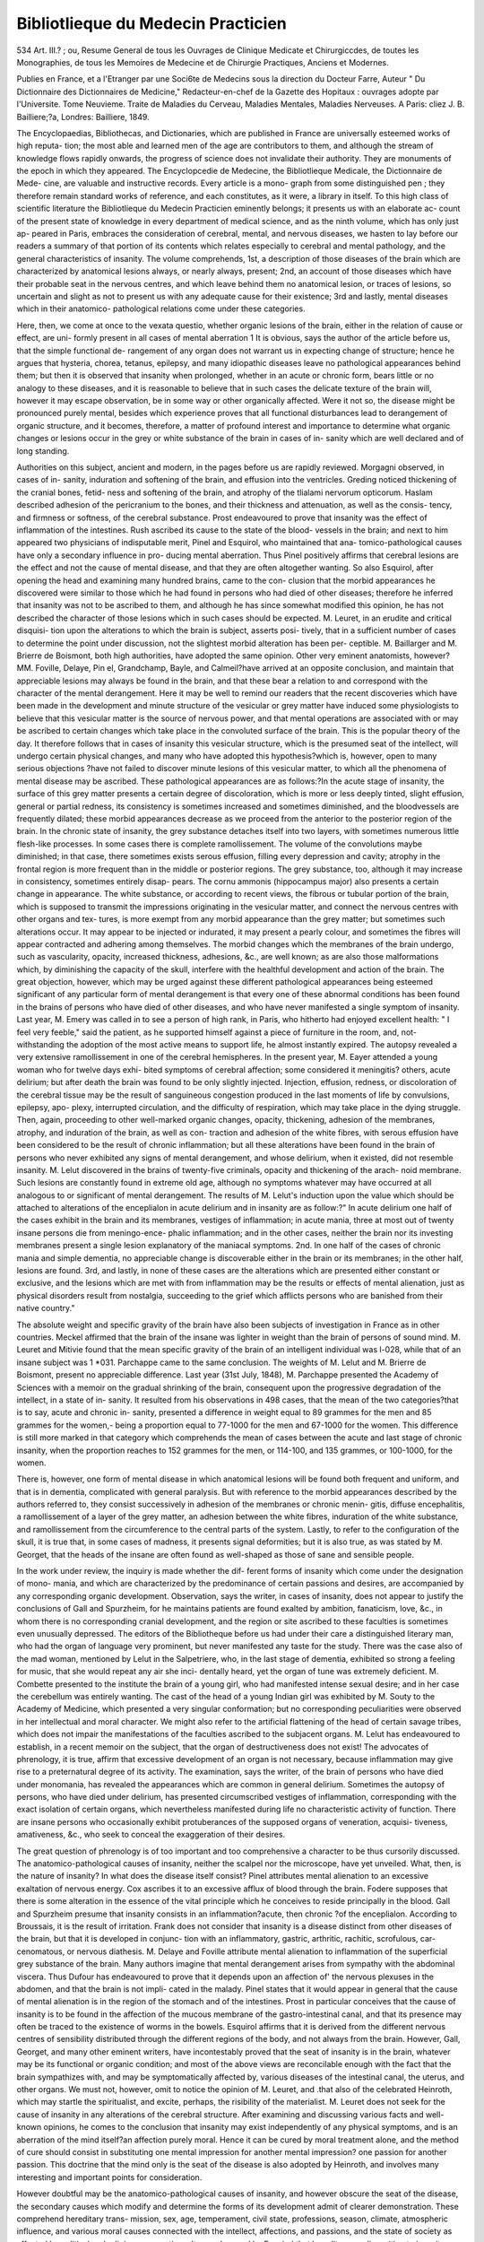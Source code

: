 Bibliotlieque du Medecin Practicien
======================================

534
Art. III.?
; ou, Resume General
de tous les Ouvrages de Clinique Medicate et Chirurgiccdes, de
toutes les Monographies, de tous les Memoires de Medecine et
de Chirurgie Practiques, Anciens et Modernes.

Publies en
France, et a l'Etranger par une Soci6te de Medecins sous
la direction du Docteur Farre, Auteur " Du Dictionnaire des
Dictionnaires de Medicine," Redacteur-en-chef de la Gazette des
Hopitaux : ouvrages adopte par l'Universite. Tome Neuvieme.
Traite de Maladies du Cerveau, Maladies Mentales, Maladies
Nerveuses. A Paris: cliez J. B. Bailliere;?a, Londres: Bailliere,
1849.

The Encyclopaedias, Bibliothecas, and Dictionaries, which are
published in France are universally esteemed works of high reputa-
tion; the most able and learned men of the age are contributors to
them, and although the stream of knowledge flows rapidly onwards,
the progress of science does not invalidate their authority. They are
monuments of the epoch in which they appeared. The Encyclopcedie
de Medecine, the Bibliotlieque Medicale, the Dictionnaire de Mede-
cine, are valuable and instructive records. Every article is a mono-
graph from some distinguished pen ; they therefore remain standard
works of reference, and each constitutes, as it were, a library in itself.
To this high class of scientific literature the Bibliotlieque du Medecin
Practicien eminently belongs; it presents us with an elaborate ac-
count of the present state of knowledge in every department of
medical science, and as the ninth volume, which has only just ap-
peared in Paris, embraces the consideration of cerebral, mental, and
nervous diseases, we hasten to lay before our readers a summary of
that portion of its contents which relates especially to cerebral and
mental pathology, and the general characteristics of insanity.
The volume comprehends, 1st, a description of those diseases of
the brain which are characterized by anatomical lesions always, or
nearly always, present; 2nd, an account of those diseases which
have their probable seat in the nervous centres, and which leave
behind them no anatomical lesion, or traces of lesions, so uncertain
and slight as not to present us with any adequate cause for their
existence; 3rd and lastly, mental diseases which in their anatomico-
pathological relations come under these categories.

Here, then, we come at once to the vexata questio, whether organic
lesions of the brain, either in the relation of cause or effect, are uni-
formly present in all cases of mental aberration 1 It is obvious, says
the author of the article before us, that the simple functional de-
rangement of any organ does not warrant us in expecting change
of structure; hence he argues that hysteria, chorea, tetanus, epilepsy,
and many idiopathic diseases leave no pathological appearances
behind them; but then it is observed that insanity when prolonged,
whether in an acute or chronic form, bears little or no analogy to
these diseases, and it is reasonable to believe that in such cases the
delicate texture of the brain will, however it may escape observation,
be in some way or other organically affected. Were it not so, the
disease might be pronounced purely mental, besides which experience
proves that all functional disturbances lead to derangement of
organic structure, and it becomes, therefore, a matter of profound
interest and importance to determine what organic changes or lesions
occur in the grey or white substance of the brain in cases of in-
sanity which are well declared and of long standing.

Authorities on this subject, ancient and modern, in the pages
before us are rapidly reviewed. Morgagni observed, in cases of in-
sanity, induration and softening of the brain, and effusion into the
ventricles. Greding noticed thickening of the cranial bones, fetid-
ness and softening of the brain, and atrophy of the tlialami nervorum
opticorum. Haslam described adhesion of the pericranium to the
bones, and their thickness and attenuation, as well as the consis-
tency, and firmness or softness, of the cerebral substance. Prost
endeavoured to prove that insanity was the effect of inflammation of
the intestines. Rush ascribed its cause to the state of the blood-
vessels in the brain; and next to him appeared two physicians of
indisputable merit, Pinel and Esquirol, who maintained that ana-
tomico-pathological causes have only a secondary influence in pro-
ducing mental aberration. Thus Pinel positively affirms that cerebral
lesions are the effect and not the cause of mental disease, and that
they are often altogether wanting. So also Esquirol, after opening
the head and examining many hundred brains, came to the con-
clusion that the morbid appearances he discovered were similar to
those which he had found in persons who had died of other diseases;
therefore he inferred that insanity was not to be ascribed to them,
and although he has since somewhat modified this opinion, he has
not described the character of those lesions which in such cases
should be expected. M. Leuret, in an erudite and critical disquisi-
tion upon the alterations to which the brain is subject, asserts posi-
tively, that in a sufficient number of cases to determine the point
under discussion, not the slightest morbid alteration has been per-
ceptible. M. Baillarger and M. Brierre de Boismont, both high
authorities, have adopted the same opinion. Other very eminent
anatomists, however?MM. Foville, Delaye, Pin el, Grandchamp,
Bayle, and Calmeil?have arrived at an opposite conclusion, and
maintain that appreciable lesions may always be found in the brain,
and that these bear a relation to and correspond with the character
of the mental derangement. Here it may be well to remind our
readers that the recent discoveries which have been made in the
development and minute structure of the vesicular or grey matter
have induced some physiologists to believe that this vesicular matter
is the source of nervous power, and that mental operations are
associated with or may be ascribed to certain changes which take
place in the convoluted surface of the brain. This is the popular
theory of the day. It therefore follows that in cases of insanity
this vesicular structure, which is the presumed seat of the intellect,
will undergo certain physical changes, and many who have adopted
this hypothesis?which is, however, open to many serious objections
?have not failed to discover minute lesions of this vesicular matter,
to which all the phenomena of mental disease may be ascribed.
These pathological appearances are as follows:?In the acute stage
of insanity, the surface of this grey matter presents a certain degree
of discoloration, which is more or less deeply tinted, slight effusion,
general or partial redness, its consistency is sometimes increased and
sometimes diminished, and the bloodvessels are frequently dilated;
these morbid appearances decrease as we proceed from the anterior
to the posterior region of the brain. In the chronic state of insanity,
the grey substance detaches itself into two layers, with sometimes
numerous little flesh-like processes. In some cases there is complete
ramollissement. The volume of the convolutions maybe diminished;
in that case, there sometimes exists serous effusion, filling every
depression and cavity; atrophy in the frontal region is more frequent
than in the middle or posterior regions. The grey substance, too,
although it may increase in consistency, sometimes entirely disap-
pears. The cornu ammonis (hippocampus major) also presents a
certain change in appearance. The white substance, or according to
recent views, the fibrous or tubular portion of the brain, which is
supposed to transmit the impressions originating in the vesicular
matter, and connect the nervous centres with other organs and tex-
tures, is more exempt from any morbid appearance than the grey
matter; but sometimes such alterations occur. It may appear to be
injected or indurated, it may present a pearly colour, and sometimes
the fibres will appear contracted and adhering among themselves.
The morbid changes which the membranes of the brain undergo,
such as vascularity, opacity, increased thickness, adhesions, &c., are
well known; as are also those malformations which, by diminishing
the capacity of the skull, interfere with the healthful development
and action of the brain. The great objection, however, which may
be urged against these different pathological appearances being
esteemed significant of any particular form of mental derangement
is that every one of these abnormal conditions has been found in the
brains of persons who have died of other diseases, and who have
never manifested a single symptom of insanity. Last year, M. Emery
was called in to see a person of high rank, in Paris, who hitherto had
enjoyed excellent health: " I feel very feeble," said the patient, as he
supported himself against a piece of furniture in the room, and, not-
withstanding the adoption of the most active means to support life,
he almost instantly expired. The autopsy revealed a very extensive
ramollissement in one of the cerebral hemispheres. In the present
year, M. Eayer attended a young woman who for twelve days exhi-
bited symptoms of cerebral affection; some considered it meningitis?
others, acute delirium; but after death the brain was found to be
only slightly injected. Injection, effusion, redness, or discoloration
of the cerebral tissue may be the result of sanguineous congestion
produced in the last moments of life by convulsions, epilepsy, apo-
plexy, interrupted circulation, and the difficulty of respiration, which
may take place in the dying struggle. Then, again, proceeding to
other well-marked organic changes, opacity, thickening, adhesion of
the membranes, atrophy, and induration of the brain, as well as con-
traction and adhesion of the white fibres, with serous effusion have
been considered to be the result of chronic inflammation; but all
these alterations have been found in the brain of persons who never
exhibited any signs of mental derangement, and whose delirium, when
it existed, did not resemble insanity. M. Lelut discovered in the
brains of twenty-five criminals, opacity and thickening of the arach-
noid membrane. Such lesions are constantly found in extreme old
age, although no symptoms whatever may have occurred at all
analogous to or significant of mental derangement. The results of
M. Lelut's induction upon the value which should be attached to
alterations of the enceplialon in acute delirium and in insanity are as
follow:?" In acute delirium one half of the cases exhibit in the
brain and its membranes, vestiges of inflammation; in acute mania,
three at most out of twenty insane persons die from meningo-ence-
phalic inflammation; and in the other cases, neither the brain nor
its investing membranes present a single lesion explanatory of the
maniacal symptoms. 2nd. In one half of the cases of chronic
mania and simple dementia, no appreciable change is discoverable
either in the brain or its membranes; in the other half, lesions are
found. 3rd, and lastly, in none of these cases are the alterations
which are presented either constant or exclusive, and the lesions
which are met with from inflammation may be the results or effects
of mental alienation, just as physical disorders result from nostalgia,
succeeding to the grief which afflicts persons who are banished from
their native country."

The absolute weight and specific gravity of the brain have also
been subjects of investigation in France as in other countries.
Meckel affirmed that the brain of the insane was lighter in weight
than the brain of persons of sound mind. M. Leuret and Mitivie
found that the mean specific gravity of the brain of an intelligent
individual was l-028, while that of an insane subject was 1 *031.
Parchappe came to the same conclusion. The weights of M. Lelut
and M. Brierre de Boismont, present no appreciable difference. Last
year (31st July, 1848), M. Parchappe presented the Academy of Sciences
with a memoir on the gradual shrinking of the brain, consequent
upon the progressive degradation of the intellect, in a state of in-
sanity. It resulted from his observations in 498 cases, that the
mean of the two categories?that is to say, acute and chronic in-
sanity, presented a difference in weight equal to 89 grammes for the
men and 85 grammes for the women,- being a proportion equal to
77-1000 for the men and 67-1000 for the women. This difference
is still more marked in that category which comprehends the mean
of cases between the acute and last stage of chronic insanity, when
the proportion reaches to 152 grammes for the men, or 114-100, and
135 grammes, or 100-1000, for the women.

There is, however, one form of mental disease in which anatomical
lesions will be found both frequent and uniform, and that is in
dementia, complicated with general paralysis. But with reference to
the morbid appearances described by the authors referred to, they
consist successively in adhesion of the membranes or chronic menin-
gitis, diffuse encephalitis, a ramollissement of a layer of the grey
matter, an adhesion between the white fibres, induration of the white
substance, and ramollissement from the circumference to the central
parts of the system. Lastly, to refer to the configuration of the
skull, it is true that, in some cases of madness, it presents signal
deformities; but it is also true, as was stated by M. Georget, that
the heads of the insane are often found as well-shaped as those of
sane and sensible people.

In the work under review, the inquiry is made whether the dif-
ferent forms of insanity which come under the designation of mono-
mania, and which are characterized by the predominance of certain
passions and desires, are accompanied by any corresponding organic
development. Observation, says the writer, in cases of insanity,
does not appear to justify the conclusions of Gall and Spurzheim,
for he maintains patients are found exalted by ambition, fanaticism,
love, &c., in whom there is no corresponding cranial development,
and the region or site ascribed to these faculties is sometimes even
unusually depressed. The editors of the Bibliotheque before us had
under their care a distinguished literary man, who had the organ of
language very prominent, but never manifested any taste for the study.
There was the case also of the mad woman, mentioned by Lelut in
the Salpetriere, who, in the last stage of dementia, exhibited so
strong a feeling for music, that she would repeat any air she inci-
dentally heard, yet the organ of tune was extremely deficient.
M. Combette presented to the institute the brain of a young
girl, who had manifested intense sexual desire; and in her case the
cerebellum was entirely wanting. The cast of the head of a young
Indian girl was exhibited by M. Souty to the Academy of Medicine,
which presented a very singular conformation; but no corresponding
peculiarities were observed in her intellectual and moral character.
We might also refer to the artificial flattening of the head of certain
savage tribes, which does not impair the manifestations of the
faculties ascribed to the subjacent organs. M. Lelut has endeavoured
to establish, in a recent memoir on the subject, that the organ of
destructiveness does not exist! The advocates of phrenology, it is
true, affirm that excessive development of an organ is not necessary,
because inflammation may give rise to a preternatural degree of its
activity. The examination, says the writer, of the brain of persons
who have died under monomania, has revealed the appearances which
are common in general delirium. Sometimes the autopsy of persons,
who have died under delirium, has presented circumscribed vestiges
of inflammation, corresponding with the exact isolation of certain
organs, which nevertheless manifested during life no characteristic
activity of function. There are insane persons who occasionally
exhibit protuberances of the supposed organs of veneration, acquisi-
tiveness, amativeness, &c., who seek to conceal the exaggeration of
their desires.

The great question of phrenology is of too important and too
comprehensive a character to be thus cursorily discussed. The
anatomico-pathological causes of insanity, neither the scalpel nor the
microscope, have yet unveiled. What, then, is the nature of insanity?
In what does the disease itself consist? Pinel attributes mental
alienation to an excessive exaltation of nervous energy. Cox ascribes
it to an excessive afflux of blood through the brain. Fodere supposes
that there is some alteration in the essence of the vital principle which
he conceives to reside principally in the blood. Gall and Spurzheim
presume that insanity consists in an inflammation?acute, then chronic
?of the enceplialon. According to Broussais, it is the result of
irritation. Frank does not consider that insanity is a disease distinct
from other diseases of the brain, but that it is developed in conjunc-
tion with an inflammatory, gastric, arthritic, rachitic, scrofulous, car-
cenomatous, or nervous diathesis. M. Delaye and Foville attribute
mental alienation to inflammation of the superficial grey substance
of the brain. Many authors imagine that mental derangement
arises from sympathy with the abdominal viscera. Thus Dufour has
endeavoured to prove that it depends upon an affection of' the
nervous plexuses in the abdomen, and that the brain is not impli-
cated in the malady. Pinel states that it would appear in general
that the cause of mental alienation is in the region of the stomach
and of the intestines. Prost in particular conceives that the cause of
insanity is to be found in the affection of the mucous membrane of
the gastro-intestinal canal, and that its presence may often be traced
to the existence of worms in the bowels. Esquirol affirms that it is
derived from the different nervous centres of sensibility distributed
through the different regions of the body, and not always from the
brain. However, Gall, Georget, and many other eminent writers,
have incontestably proved that the seat of insanity is in the brain,
whatever may be its functional or organic condition; and most of
the above views are reconcilable enough with the fact that the brain
sympathizes with, and may be symptomatically affected by, various
diseases of the intestinal canal, the uterus, and other organs. We
must not, however, omit to notice the opinion of M. Leuret, and
.that also of the celebrated Heinroth, which may startle the spiritualist,
and excite, perhaps, the risibility of the materialist. M. Leuret does
not seek for the cause of insanity in any alterations of the cerebral
structure. After examining and discussing various facts and well-
known opinions, he comes to the conclusion that insanity may exist
independently of any physical symptoms, and is an aberration of the
mind itself?an affection purely moral. Hence it can be cured by
moral treatment alone, and the method of cure should consist in
substituting one mental impression for another mental impression?
one passion for another passion. This doctrine that the mind only
is the seat of the disease is also adopted by Heinroth, and involves
many interesting and important points for consideration.

However doubtful may be the anatomico-pathological causes of
insanity, and however obscure the seat of the disease, the secondary
causes which modify and determine the forms of its development
admit of clearer demonstration. These comprehend hereditary trans-
mission, sex, age, temperament, civil state, professions, season,
climate, atmospheric influence, and various moral causes connected
with the intellect, affections, and passions, and the state of society as
affected by political and religious commotions. It was observed by
Esquirol that hereditary predisposition to insanity was six times
more frequent among the rich than among the poor. In 1375
patients at Charenton, 337 were noted to be cases arising from
hereditary transmission. In different parts of Europe the influence
of this cause varies considerably. At Saint-You it prevails in 1 out
of 6-55 cases; at Turin, 1 out of 8*32; at Palermo, 1 out of 15*30.
According to M. Baillarger, who has paid great attention to the
subject, out of 453 persons affected with insanity from direct here-
ditary transmission, 271 derived the disease from the mother, and
182 from the father. The conclusions which M. Baillarger arrives
at are?1st, That insanity in the mother is a severer disease than in
the father, not only because it occurs more frequently, but because
she transmits it to a greater number of her children; 2nd, The dis-
ease transmitted direct from the mother is more likely to attack the
girls than the boys, while transmitted from the father the boys are
more likely to be attacked; 3rd, The mother may as well as the
father transmit the disease to boys, but the attack is more to be
feared in the girls when the mother is afflicted with it. The re-
searches of M. Brierre de Boismont prove that the influence of here-
ditary transmission may be traced in about one-half of the lunatics
he has seen in France, and in a great number examined by him in
Italy, Germany, Belgium, Holland, and England. It may also be
traced among the catholics in England, and the quakers; in most of
the old Scotch families, among the Jews, and among princes. There
is scarcely an old aristocratic family in France that does not number
among its members an insane person, an idiot, or an epileptic. It
was long since observed by the historians of Rome that the eternal
city would have been destroyed in the third generation, had not the
provinces, which were the veritable arteries of the empire, poured
into it a supply of purer blood.

"We cannot," observes M. Brierre de Boismont, " too strongly
recommend that every inquiry should be made concerning the sanity
of the two families before any marriage is contracted. Insane,
epileptic, scrofulous, consumptive persons, ought never to intermarry;
nay, we will go further," he observes, " the married couple should
not be both natives of tlie same town, and still less of the same
capital?" Vamelioration des races est a ce prix."

The proportion that exists between the sexes in cases of insanity,
has been the subject of considerable research?some authors main-
taining that females, and others that males, are more liable to the
disease. In different localities, the proportion would appear to vary:
thus, Pinel made the proportion between men and women so affected
as 2*1; Esquirol, as 7'5; Earle makes a return from the United States
of 4510 insane men, and 2480 insane women. Out of 76,526 cases,
Esquirol found 38,825 males, and 37,701 females, giving a consider-
able preponderance on the women's side. When M. Brierre visited
Italy in 1830, there were in the asylums there, 3442 patients, and
adding to them 407 cases which he found in Sicily, he made a total of
3848 insane persons, of whom 1960 were men, and 1888 women. The
preponderance here being in favour of the men. In the asylum of
Sonnestein, at Pyrna, near Dresden, Dr Klotz informed M. Brierre
that he had 90 insane men to 60 women; in the hospital at
Frankfort-on-tlie-Maine, he found 60 patients, and as many women
affected as men. At St. Petersburg, on the 1st of January, 1832,
there were 113 patients, of whom 54 were men, and 59 women. In
the asylums in Belgium, Holland, and in England, M. Brierre, during
his recent visit, found the proportion between the sexes to be nearly
equal. Recently, Dr Tliurnam has also investigated the point,
and from his statistical inquiries comes to the conclusion that men
are more subject to insanity than women. The Report of the Com-
missioners in Lunacy, (London, 1845,) also on the 1st of January,
1844, return 36,044 insane males, and 31,832 females. The authors
of the Compendium, upon the data afforded by numerous statistical
returns, found that out of 60,318 cases, 31,580 were men, and
28,738 women. We must, therefore, come to the conclusion that men
are more liable to insanity than women?an opinion which is enter-
tained by M. Boutteville, and Parchappe, and other eminent physicians.
The age at which persons are most likely to be affected with
insanity next claims attention. Infancy is not altogether exemj)t
from this disease. M. Brierre states the case of a child ten years of
age, who became maniacal after receiving a blow upon the head.
He also gives that of a young lady, seven years of age, who saw
angels in the skies, and was under various hallucinations. The
insanity which occurs in early life most frequently assumes a
maniacal or else a melancholic form. Two years ago, the public
journals recorded ten suicides by children between nine and thirteen
years of age. About the age of puberty, new desires and passions
spring up, which become imperious, and frequently give rise to
mental alienations. This is the epoch for erotic and religions aber-
ration ; and the desire to commit suicide is often at this age strongly
manifested. Before, however, the age of twenty, insanity is certainly
not of frequent occurrence; it is, indeed, scarcely to be anticipated
before the brain has attained its maximum development. The fol-
lowing table, by Esquirol, exhibits the proportion of the sexes, and
the ages of 12,869 patients observed by him in Paris:?
Before 20 years, 43G men, 348 women, 784 total.

From 20 to 25 ? 624 ? 563
? 25 to 30 ? 635 ? 727
? 30 to 40 ? 1,441 ? 1,607
? 40 to 50 ? 1,298 ? 1,479
? 50 to 60 ? 847 ? 954
60 and upwards 875 ? 1,035
1,187
1,362
3,048
2,777
1,801
1,910
6,156 6,713 12,869
In the following table, by Parchappe, which comprises 14,267
individuals, the ages and sexes are given thus:?
Below 20 years of age, 469 men, 518 women, 987 total.
From 20 to 29 years, 1,451 ? 1,418 ? 2,869 ?
30 to 39
40 to 49
50 to 59
60 to 69
70 to 79
1,847 ? 1,782 ? 3,429
1,340 ? 1,647 ? 2,987
694 ? 1,110 ? 1,804
519 ? 723 ? 1,242
247 ? 448 ? 695
80 and upwards 27 ? 27 ? 54
6,594 7,673 14,267

The conclusions to be derived from these tables are sufficiently
obvious: 1st, it is clear that the disease increases from twenty to
thirty years of age; 2nd, from thirty to forty it attains its maximum;
3rd, from forty to fifty it diminishes, and after fifty years of age the
diminution goes on still decreasing. The maximum admission for
the two sexes is between thirty and thirty-nine years of age: the
period from the age of twenty to thirty-nine furnishes the greater
number of men, and from thirty to forty-nine the greatest number
of women. From a table comprising 21,333 admissions, it is calcu-
lated that there is a decennnial progression and retrogression in the
attacks of this disease. Thus?

From 10 to 20 years of age, we find 1161 admissions, or 5-4 per cent.
20 to 30 ? 5389 ? or 25-3
30 to 40
40 to 50
50 to 60 ? 2715 ? or 12*7
60 to 70 ? 1264 ? or 5-9
70 to 80 ? 321 ? or 1-6
80 to 90 ? 30 ? or -15
5621 ? or 26-3
4811 ? or 22-6

Hence it appears that the predisposition to insanity is not so
great between twenty and thirty, as it is between thirty and forty
years of age; and the decennial periods above forty mark its
gradual retrogression. We must, however, remember, that climate
and the different habits and manners of a country will very mate-
rially modify such returns: thus, in the United States, the greater
proportion of cases occur between the age of twenty and thirty,
which American physicians attribute to the nature of their institu-
tions, and the circumstance of the young being sooner emancipated
from their collegiate studies to participate in the business of the
world. In Pennsylvania, out of 100 patients, 44-87 were attacked
between twenty and thirty years of age, and only 18-9 between
thirty and forty. So also in Ohio, the returns show, 43'97 .between
twenty and thirty, and 24 52 only between thirty and forty years of
age. In France, however, it appears certain that persons are more
liable to insanity between thirty and forty years of age than at any
other period of life.

The influence of temperaments in modifying different forms of
insanity, does not appear to be sufficiently well marked to lead to
any result of practical importance; but it is observed, generally, that
persons of a bilious temperament are predisposed to lypemania;
those of a sanguine and nervous temperament to mania; and those
Avho are of a lymphatic temperament to imbecility and dementia.
With reference to the civil state, it appears pretty well ascertained
by the investigations of Esquirol and Parchappe, that insanity occurs
more frequently among unmarried than among married persons.
Celibacy in both sexes seems to have an equal influence in predis-
posing to the disease. Widows are more liable to insanity than
widowers; and the married state protects men from it more than
it does women.

The different seasons of the year are said to influence the develop-
ment of insanity. At the Salpetriere, it has been observed that the
admissions are more numerous during the months of May, June,
and July, than during the autumn and winter months. They dimi-
nish perceptibly between September and December, and still more
in February and March. The maximum of admission is in June
and July; the minimum, in January and February. It is also said
that mania occurs more frequently in hot than in cold weather; and
that damp and foggy seasons predispose to melancholia. Esquirol
relates the case of a rich inhabitant of Holland who was subject to
intermitting insanity, which attacked him regularly every autumn.
He recommended him to travel into Italy, when this season ap-
proached, and by this means effected his cure. Epidemic insanity
has been known to arise from certain conditions of the atmosphere:
thus, Ramazzini relates, that during a very hot summer, the inha-
bitants of Abdera had, upon an extremely sultry day, assembled to
witness a tragedy of Euripides, when all of a sudden a number of
the spectators were seized with a cerebral fever, which terminated
by profuse perspiration and nasal haemorrhage about the seventeenth
day; but during its access, they ran about the streets, shouting
verses from Euripides, in a wild and frantic state. The soldiers who
served under Napoleon in Egypt and Algiers were many of them
seized with hallucinations, and some became maniacal, melancholic,
and suicidal. In the disastrous retreat from Moscow, many officers,
paralyzed with cold, became deranged, and were afterwards received
into lunatic asylums. There would also appear to be certain local
influences which favour the development of insanity. In Italy, a
peculiar form of insanity occurs, which M. Brierre has described
under the name of Pellagra, which is characterized by a strong
desire to commit suicide, and an homicidal species of mania, in
which individuals appear urged by an impulse they cannot resist, to
kill their own children.

The moral causes of insanity are so various and so numerous, that
we shall not here attempt to recount them; nor shall we enter into
the question which appears to have been warmly contested by
MM. Leuret and Parcliappe, whether mental alienation increases as
an effect of advancing civilization or not; we prefer dwelling upon
the more practical portion of the volume before us, and proceed to
consider the symptoms which characterize the invasion of the disease.
These are often extremely obscure. The period of incubation may
last for many days, weeks, or months, or even for a longer period.
Pinel cites one in which this primordial stage lasted fifteen years.
The attack will remain impending until on a sudden, more fre-
quently during the night than the daytime, delirium will break out.
This is, properly speaking, the period of its invasion. In some
cases, however, insanity breaks out suddenly, the individual having
up to the very moment of the outburst enjoyed the full possession
of his intellectual faculties. An unexpected calamity, a political
revolution, a reverse of fortune, at once destroys the equilibrium of
the mental faculties; there may, however, be a derangement of the
intellect so slight, as to render the recognition of the disease ex-
tremely doubtful and difficult. This state, which is not one of sound
rationality nor yet of positive insanity, has been well described by
M. Lelut. It is characterized by excessive sensibility, and among
other symptoms may be observed, a difficulty of fixing tbe attention
upon any given subject. It is in this, the early stage of insanity,
that medical treatment will be found most availing; but it is always
difficult to persuade the friends and relatives at this period that so
terrible a malady is impending. The symptoms which now gradually
develop themselves assume an almost infinite variety of character;
it is indeed difficult to classify them. In the volume before us they
are ranged under four heads: lesions of the intellect, lesions of
sensibility, lesions of motility, and lesions of organic life. The
intellectual faculties may individually or collectively be all more or
less affected. The memory in particular, manifests remarkable
peculiarities: it sometimes retains an extraordinary pertinacity in
recalling past events, while those of recent occurrence are utterly
obliterated. Occasionally, it would appear to be suspended at the
very moment of the attack. Thus, Bergmann relates the case of an
old man, aged ninety, who became insane when he was eighteen,
and always believed that he remained at that age. The memory,
however, of many remains perfectly unimpaired, and they have a
vivid recollection of every incident that occurred during the attack,
however maniacal they may have been. In other cases, however, it
is utterly obliterated. A maniac who had been cured by prolonged
baths and irrigations, told M. Kayer that the moment he was placed
in the bath his memory left him. " I knew," said he, " that they
put me into water for a long time, but all my sensations were con-
fined to the impression that all around me was dark, then it became
clearer, then the obscurity reappeared, after which I can remember
nothing, it seemed like the tints of night, then day, and then
evening." Sometimes, when a patient has been cured, the sight of
certain objects will cause a relapse: thus, Professor Friedreich, of
Wurtzburg, relates the case of a young man whose theological
studies brought on a state of profound melancholia, for the cure of
which he was removed to an asylum. He became convalescent, and
upon his returning home, his father gave a fete in celebration of his
recovery; upon leaving the table, he walked into the garden, and
saw the asylum at a distance; instantly he became riveted, as it
were, to the ground?his eyes fixed in the distance. In vain they
attempted to remove him; he at length darted forwards towards the
house in a state of mania, and seizing a leaden vase which was near
him, and addressing his father in an infuriated tone, struck him on
the head and killed him on the spot. The imagination is often
affected in a very extraordinary manner. Insane persons have sup-
posed themselves to be made of glass and of butter, and have taken
extraordinary pains to prevent their being broken or melted. Every-
body has probably read the case of the mad man reported in the
Revue Brittanique, who imagined himself to be a teapot, and in
order to simulate the handle, curved one arm round his body, resting
his hand upon his hips, while to imitate the spout, he held the other
out extended. This attitude he persisted in retaining. The gram-
marian Arthemidore was so frightened at the sight of a crocodile,
that he became mad, and insisted that the animal had eaten away
his foot and his left hand. In some cases, the intellectual faculties
assume, during insanity, a preternatural activity, and talents are
developed which were unknown in the normal state of the mind.

Hence, some patients manifest an extraordinary taste for music,
poetry, and painting; and sometimes they improvise verses with
remarkable fluency and ability. Not unfrequently they take a par-
ticular dislike to persons they have never before seen, which occurs
especially in dementia. It is also a curious fact, that upon recovery
the disposition, taste, and habits often undergo a complete change.
Another very remarkable circumstance which deserves the attention
of psychologists, is the return of reason before death. M. Brierre
relates the case of a young man who was for fifty-two years in his
establishment in the Rue Neuve Saint Genevieve, and Avho had not
spoken for thirty years. When perseveringly interrogated, he gave
a kind of grunt and ran away. About fifteen days before his death,
this patient, who had lost the habit of speaking for so long a time,
and whose ideas were extremely circumscribed, recovered the use of
his tongue, and answered perfectly well questions put to him.
Yery many such cases, even of a more remarkable kind, have come
under our observation, and remind us of the beautifully-written dis-
sertation of Aretieus on the clearing up of the mind before death.
A very common symptom of insanity is the total perversion of the
affections, and a feeling of antipathy and hatred against those who
were previously beloved; but sometimes, on the other hand, the insane
attach themselves pertinaciously to persons who were utter strangers
to them. We remember an insane young woman who appeared to
be devotedly attached to a sick friend; day and night for above a
week she sat upon her bedside, ministering to her wants and com-
forts; but as soon as the object of her care died, she appeared to
forget her entirely, and never spoke of her again. Many of the
insane, however the intellect may be impaired, entertain a strong
sense of right and wrong, justice and injustice; and their evidence
upon matters of fact may often be implicitly relied upon.

Next to the lesions of intellect, the lesions of sensibility require
to be noticed, and these are of two kinds?special, in which the
functions of certain senses only are perverted, and general, in which
the sensibility is generally impaired. Under the first category come
hallucinations and illusions, and here it should be observed that
M. Brierre insists upon a division of great importance,?viz., the
separation of hallucinations into, 1st. Physiological hallucinations,
and 2ndly, Pathological hallucinations. The former ? physiolo-
gical hallucinations ? occur in dreams, and with children, and
men absorbed and pre-occupied with a single idea or pursuit. In
such cases, cerebral disease, we presume, will not be predicated.
As examples of physiological hallucinations, we may refer to the
history of Socrates, Plato, Luther, Joan of Arc, Ignatius Loyola, and'
many other celebrated enthusiasts. The latter species?pathological
hallucinations ? are very common among the insane who fancy they
see strange figures, hear mysterious noises, and touch, taste, and
smell things which exist only in their own imagination. Hallucina-
tions frequently prompt to unusual, absurd, and sometimes dangerous
actions,?even suicide and murder result from this perversion of the
senses. Ravaillac, who assassinated Henri IV., imagined that he
smelt fire and brimstone exhaling from his feet; he beheld figures
dancing before him, and saw the host coming down through the air
and sitting beside him; his voice resounded upon his ear like the
sound of a trumpet, and one day he fancied that he saw a death's
head upon a statue, all which, with many other hallucinations, in-
duced him to believe that his victim had been sentenced to be
damned, and that it was necessary that he should perish by his
hand. The details of the cruel execution of this hallucinaut need
not here be recapitulated. During the Huguenot civil Avar, simi-
lar hallucinations led, as probably they do in all religious wars and
civil commotions, to the most hideous barbarities. Hallucina-
tions may be confined to a single, or affect many senses. Illusions
differ from hallucinations, inasmuch as they are based on some visible
and sensible object, while hallucinations are purely imaginary. The
square tower appears to be round?the river seems to fly?the shapes
of bodies are transformed?the identity of individuals is mistaken
?these, and a variety of other illusions, are constantly met with
among the insane. The above examples illustrate the perversion of
one or more special sensations; but the general sensibility of the
body may be exalted, deranged, or abolished. There is an old soldier
in the asylum of Saint-You, named Lambert, who believes that he
was killed at the battle of Austerlitz. When he speaks of himself,
he says, " This machine, which they thought to make like me, is very
badly made." When he speaks of himself, he does not use the per-
sonal pronoun, I, but the demonstrative pronoun, that, as if speaking
of some inanimate object. In him the general sensibility is extin-
guished, and he may be pinched or pricked without perceiving it.
This loss of sensibility (excepting in cases of paralysis) is never per-
manent, it passes away, and then excessive sensibility sometimes
supervenes. It is generally supposed that insane persons can bear
with impunity the extremes of temperature; there are some, it is
true, who can endure a very great degree of cold, but this is not fre-
quently the case. In winter we find them always crowding round
the fire, and exposure to cold constantly produces pains in the limbs,
bowel complaints, and discoloration of the extremities. Unless kept
warm, the feet will often exhibit symptoms of mortification; and
occasionally great attention is required to keep up the circulation.

The insensibility above described is sometimes local?e. g., Dr.
Burrows relates the case of a patient who put both his feet into a
strong fire, which he made with the leaves of a book he had torn up,
and who did not appear to suffer any pain from the flames. Another,
without any apparent suffering, swallowed a glass of boiling water.
An insane lady imagined that she was the daughter of the sun, and
when it shone forth unclouded in the heavens, she would fix her
eyes intently upon it for many hours, without being in the least
dazzled; when clouds obscured its disk she became sad, and shut
herself up in her apartment. The insensibility from the surface of the
body would appear to extend to a certain degree internally?hence
the intestinal canal is often insensibly to the action of common doses
of medicine. Mutzel relates the case of an insane patient, who re-
quired for an emetic seventeen grains of emetic tartar; the practice,
however, of M. Brierre, is to give antimony and calomel in small
doses, repeated several days in succession, which is attended with
good effect.

Lesions of motility, or the functions of the muscular system, in-
volve many important points for consideration in the diagnosis and
treatment of insanity. Sometimes the insane appear to be endowed
with preternatural strength?they walk to and fro with great vehe-
mence, and gesticulate incessantly; at other times they are agitated,
and their movements appear to be irregular and independent of their
volition. There are patients who may be observed constantly
throwing out their limbs, exercising the flexor and extensor muscles of
the arms and legs, and striking the trunk of the body backwards
against a post or a wall. These are frequently epileptics, and their
disease is very often complicated with paralysis, the precursory
symptoms of which are sometimes very obscure. The symptom
which is generally first observed, is an unusual embarras of speech,
the patient hesitates and stammers, and obviously has a difficulty in
the articulation of certain letters and words. The tongue, when
protruded, is tremulous; this hesitation of speech, however, will
occasionally disappear for hours, particularly if he become excited,
and he will then speak with great precipitation and rapidity; we
may at the same time frequently observe an immobility and want of
expression in the features,?the countenance is inexpressive, the
muscles of the face seem relaxed. This hesitation and difficulty in
speaking gradually increase, the words are no longer connected with
each other, and a prolonged emphasis is placed upon each syllable.
The articulation finally becomes unintelligible. In the meantime the
functions of the muscular system fail, and here an interesting question
suggests itself,?viz., Avhether this failure of muscular power pro-
ceeds from above downwards, or the reverse? M. Iiodrigues has
concluded, from his observations, that it begins with the tongue;
thence extends to the superior limbs, and arrives gradually, or with
more or less rapidity, at the lower extremities. M. de Crozant calls
our attention to the insensibility of the skin, as indicating the ap-
proach of general paralysis. The liability of the two sexes to para-
lysis differs. Among 580 paralytic patients at Charenton, Saint-
You, Antiquaille M. Iiodrigues found 435 men, and 145 women,
paralytic?that is to say, the proportion in favour of the men was
as 4 to 1.

The diseases of organic life observed in insanity, comprehend those
which are, under other circumstances, incident to the thoracic and
abdominal viscera. The insane complain, upon the accession of the
disease, of excessive thirst; sometimes they loathe their food, or else
eat voraciously, and the tongue may be observed slightly coated of a
white, or slightly yellowish, or brown colour. There is frequently
pain in the epigastrium, and a general torpor of the digestive func-
tion, superinducing habitual and obstinate constipation. The heart
is frequently, perhaps more frequently than any other vital organ,
found diseased; ossification of the valves, and hypertrophy, are com-
monly met with. In many cases insanity is complicated Avith various
neuralgic affections, and often Avith phthisis. The case is related of
Madame B., Avho Avas suffering from phthisis Avlien she became insane.
During the several years that her insanity continued, the symptoms
of the chest complaint disappeared. The disease of the mind being
cured, the symptoms of phthisis again became developed; aftenvards
she relapsed into a state of insanity, and again the chest complaint
was suspended. Eventually this lady recovered possession of her
mental faculties, and the progress of phthisis then became so rapid,
that she died soon after the recovery of her senses. This alternation
of certain diseases with insanity has frequently been remarked, and
only verifies the axiom of Hippocrates, that two distinct and acute
diseases cannot co-exist in the same body.

When we consider the different forms under which insanity appears,
it is obviously difficult to reduce them into any specific classification;
hence the different divisions and sub-divisions which have been sug-
gested, are all more or less unsatisfactory. The classification adopted
by Esquirol, which he modified from Pinel, comprehends, 1. Lype-
mania, or Melancholia; 2. Monomania; 3. Mania; 4. Dementia;
5. Imbecilitas. This division, however, does not comprehend the
" delire aigu," which establishes a transition between cerebral and
mental affections; neither does it distinguish between hallucinations
and illusions. The classification proposed by M. Brierre de Bois-
mont, is considered to be the most comprehensive, and is as follows:?
GENERAL DIVISION.

(Simple, accidental, congenital.
With lesion of sensibility.
With lesion of motility.
SUBDIVISION.
Form. Six Classes.
1st Class  | Hallucinations.
(Illusions.
2nd Class, Coherent general delirium . J^CUt.e deHr|um' (pyrexia.)
I Mania, with or without furor.
to one idea (rare)   Monomania.
a small number of ideas ... Oligomania.
to one or more ideas,'
which change in the
course of the disease
to a few ideas, without'
any external manifesta-
tion
3rd Class, Coherent delirium, gay, sad,
or limited
Trepomania.
Stupiditas.
4th Class, Coherent delirium, general or
limited, with or without disturb-
ance of motility
Delirium of drunkards.
5th Class, Incoherent delirium.
Acute dementia.
Chronic dementia.
Progressive paralytic dementia.
Epileptic dementia.
.Senile dementia.
{Imbecility.
Idiocy.
Cretinism.
The delire aigu, which forms the basis of this classification, is the
phrenitis of the ancients, and the febrile delirium of the moderns;
and is thus placed in accordance with the psychological phenomena
exhibited in the different forms of insanity referred to. The sub-
division of monomania suggests many very important considerations.
M. Foville, and some other physicians, deny the existence of that
species of monomania which is restricted to a single idea; but M.
Baillarger has well argued that it is not to be assumed that the mind
in such cases has not any other idea present to it; all that is meant
is, that the reasoning faculties occupy themselves with one pre-
dominant idea, to which all other ideas are only accessory. He
refers to the case of a patient, who, for upwards of twenty years,
entertained the idea of killing one person! So also a magistrate
of high probity and honour, conceived himself to be lost in conse-
quence, of having committed a criminal act, and so strongly was his
mind possessed of this single idea, that in his more cheerful moments
he could ridicule himself for the very act he believed that he had com-
mitted. In that species of monomania in which several ideas occupy
the mind, (oligomanie), the patient is cheerful (amenomanie), the eyes
are bright, the countenance expressive of gaiety, and the conversation
is thoughtless and unrestrained. In the opposite species of mono-
mania, ('lypemanie,) the patient is melancholy; his countenance ex-
presses inquietude and suspicion; he is taciturn and often suicidal.

This species of monomania prevails, it is said, very much in the
neighbourhood of Paris. There is a form of monomania which is
not well understood, particularly in England; it is that species of in-
sanity in which the reasoning faculties appear to be unimpaired,
while the conduct of the individual is, in the highest degree, irra-
tional. Pinel has designated this form of the disease, manie raison-
nante; Brierre, folie (Paction; Esquirol, monomanie raisonnante;
and the late Dr Pritchard, moral insanity. The individuals who
are so affected will often talk in the most plausible manner, and ex-
plain their erratic conduct with so much ingenuity and address as
to impose upon those who listen to them. In conversing with them
it is impossible to detect any abberration of the intellectual faculties.
They reason correctly, and often with more vivacity and ability than
usual, particularly if they imagine that they are suspected and under
any kind of surveillance; but the moment they are left to them-
selves, and believe they are not observed, they are guilty of great
irregularity of conduct; they cannot rest in any one place; they
annoy their companions, and excite one against the other by all kinds
of falsehood and calumnies; they leave nothing about them un-
touched; they displace everything; and, should they be remonstrated
with, they at once deny what they have done, or excuse and justify
themselves with great tact; they never confess the truth, and have
always a thousand good explanations to give for their conduct.
Such patients are extremely troublesome and difficult to deal with.

They frequently overwhelm the person in charge of them with com-
pliments, and affect a tone of morality, sentiment, and religion; but
the moment an opportunity occurs, they commit every kind of mis-
chief which may, from the perversity of their disposition, suggest
itself, and hence they become intolerable at home, or in other private
families, and are apt even to destroy the discipline and subordination
of the asylums into which they may be admitted. The symptoms of
this form of disease are, a sudden change in the usual habits of living
?caprice?versatility?estrangement and perversion of the moral
affections?restlessness?and agitation. The intellectual faculties
gradually become impaired, and a state of dementia ensues. The
recognition of the disease itself requires experience, and the prog-
nosis is generally unfavourable; so true it is, that the more intact
the intellectual faculties remain, the greater always is the difficulty
of cure.

Among the other forms of monomania, cases of homicidal and
suicidal monomania are of frequent occurrence, but are often the
result of what has appropriately been termed impulsive insanity.
Hallucinauts are especially liable to commit either one or other of
these acts, for they often hear voices commanding them sometimes
to kill others, sometimes to kill themselves; and in many of these
cases there exists previously no evidence whatever of mental derange-
ment. Not unfrequently some peculiar fanatical notion suggests the
fatal act; religious monomaniacs, therefore, are never safe. Pinel
relates the' case of a fanatic who conceived the idea that mankind
should be regenerated by the baptism of blood; and under this delu-
sion he cut the throats of all his children, and would have murdered
his wife had she not effected her escape. Sixteen years afterwards,
when a patient in the Bicetre, he murdered two of his fellow-patients,
and would have killed all the inmates in the hospital if his homicidal
propensity had not been restrained. Instead of being impulsive, the
homicidal act is sometimes premeditated; a fixed idea of vengeance
occupies the mind until the favourable moment for consummating
the act arrives. An insane patient having asked a female attendant
in a private asylum for some money, was refused; he conceived im-
mediately a feeling of resentment against the poor young woman,
and having possessed himself of a piece of iron, sharpened the point
of it, and for a fortnight carried the weapon concealed about liis
person, when suddenly a scream was heard, and it was found that he
had stabbed her in the thigh, the sharp instrument having penetrated
through her clothes, and divided the femoral artery. Upon suicidal
monomania, many very interesting and curious facts are cited, some
of which clearly prove that an hereditary predisposition to commit
the act may exist.

It is stated that Gall used to relate the anecdote of a rich pro-
prietor, who left a fortune of two millions between his seven children,
who lived in the neighbourhood of Paris. They were very provident
of their paternal inheritance, which some of them augmented. No
misfortune happened to one of them. They enjoyed good health and
an honourable position in society, but successively every one of these
seven brothers committed suicide. He also knew a family in which
the grandmother, sister, and mother, all committed suicide: the
latter had two children, a daughter and son; the former was rescued
from drowning herself, but the latter hung himself. It was the
opinion of Gall that the cranial bones, in cases of suicides, present an
increase in thickness and density; but this fact has not been verified.
Cabanis imagined that the brains of suicides, and the insane gene-
rally, possess an excess of phosphorus, which is also not proved.
Osiander ascribed the cause of this morbid propensity to lesions of
the heart, and inflammation of the abdominal viscera. The perse-
verance of some patients to accomplish suicide almost exceeds belief;
one patient attempted it successively forty-five times, and another,
after having been for some months under the restraint of the
camisole, the moment he was set free tried to dash his brains out
against the wall. Some specific remedies have been recommended
for this form of the disease, such as quinine, opium, musk. Aven-
brugger advises that a seton should be placed over the region of the
liver, and the patient be made to drink a great quantity of water.
The actual cautery has also been prescribed, and blisters have cer-
tainly been found useful.

We must, however, here pause, as our limits preclude our giving,
at present, a further analysis of this valuable work. In another
article, we propose considering at length the views which are given
upon the medical and moral treatment of insanity.

